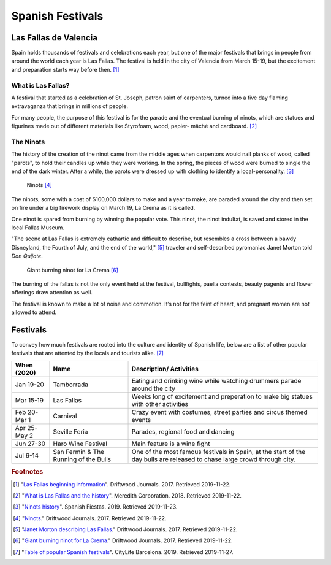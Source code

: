 Spanish Festivals
=================

Las Fallas de Valencia
----------------------
Spain holds thousands of festivals and
celebrations each year, but one of the major
festivals that brings in people from around
the world each year is Las Fallas. The festival
is held in the city of Valencia from March 15-19,
but the excitement and preparation starts way
before then. [#f1]_

What is Las Fallas?
~~~~~~~~~~~~~~~~~~~
A festival that started as a celebration of
St. Joseph, patron saint of carpenters, turned
into a five day flaming extravaganza that
brings in millions of people.

For many people, the purpose of this festival
is for the parade and the eventual burning of
ninots, which are statues and figurines made
out of different materials like Styrofoam, wood,
papier- mâché and cardboard. [#f2]_

The Ninots
~~~~~~~~~~
The history of the creation of the ninot came
from the middle ages when carpentors would nail
planks of wood, called "parots", to hold their
candles up while they were working. In the spring,
the pieces of wood were burned to single the end
of the dark winter. After a while, the parots
were dressed up with clothing to identify a
local-personality. [#f3]_

.. figure:: s_ninots1.jpg

   Ninots [#f4]_

The ninots, some with a cost of $100,000 dollars
to make and a year to make, are paraded around
the city and then set on fire under a big firework
display on March 19, La Crema as it is called.

One ninot is spared from burning by winning
the popular vote. This ninot, the ninot
indultat, is saved and stored in the local
Fallas Museum.

"The scene at Las Fallas is extremely
cathartic and difficult to describe,
but resembles a cross between a bawdy
Disneyland, the Fourth of July, and the
end of the world," [#f5]_ traveler and self-described
pyromaniac Janet Morton told *Don Quijote*.

.. figure:: s_ninots2.jpg

   Giant burning ninot for La Crema [#f6]_

The burning of the fallas is not the only
event held at the festival, bullfights, paella
contests, beauty pagents and flower offerings draw
attention as well.

The festival is known to make a lot of noise and
commotion. It’s not for the feint of heart, and
pregnant women are not allowed to attend.

Festivals
---------

To convey how much festivals are rooted into the
culture and identity of Spanish life, below are a
list of other popular festivals that are attented
by the locals and tourists alike. [#f7]_

============= ===================================== ===========================================
When (2020)    Name                                 Description/ Activities
============= ===================================== ===========================================
Jan 19-20     Tamborrada                            Eating and drinking wine while
                                                    watching drummers parade around the city
Mar 15-19     Las Fallas                            Weeks long of excitement and preperation
                                                    to make big statues with other activities
Feb 20- Mar 1 Carnival                              Crazy event with costumes, street parties
                                                    and circus themed events
Apr 25- May 2 Seville Feria                         Parades, regional food and dancing
Jun 27-30     Haro Wine Festival                    Main feature is a wine fight
Jul 6-14      San Fermin & The Running of the Bulls One of the most famous festivals in Spain,
                                                    at the start of the day bulls are
                                                    released to chase large crowd through city.
============= ===================================== ===========================================


.. rubric:: Footnotes

.. [#f1] "`Las Fallas beginning information <https://www.driftwoodjournals.com/discover-valencias-las-fallas-festival-everything-you-need-to-know-about-spains-most-explosive-festival/>`_". Driftwood Journals. 2017. Retrieved 2019-11-22.
.. [#f2] "`What is Las Fallas and the history <https://www.travelandleisure.com/travel-news/aerosmith-las-vegas-tourism-slogan-what-happens-here>`_". Meredith Corporation. 2018. Retrieved 2019-11-22.
.. [#f3] "`Ninots history <https://www.spanish-fiestas.com/festivals/las-fallas/>`_". Spanish Fiestas. 2019. Retrieved 2019-11-23.
.. [#f4] "`Ninots <https://www.driftwoodjournals.com/discover-valencias-las-fallas-festival-everything-you-need-to-know-about-spains-most-explosive-festival/>`_." Driftwood Journals. 2017. Retrieved 2019-11-22.
.. [#f5] "`Janet Morton describing Las Fallas <https://www.travelandleisure.com/travel-news/las-fallas-festival-ninots-valencia-spain>`_." Driftwood Journals. 2017. Retrieved 2019-11-22.
.. [#f6] "`Giant burning ninot for La Crema <https://www.driftwoodjournals.com/discover-valencias-las-fallas-festival-everything-you-need-to-know-about-spains-most-explosive-festival/>`_." Driftwood Journals. 2017. Retrieved 2019-11-22.
.. [#f7] "`Table of popular Spanish festivals <https://www.citylifebarcelona.com/major-festivals-in-spain/>`_". CityLife Barcelona. 2019. Retrieved 2019-11-27.